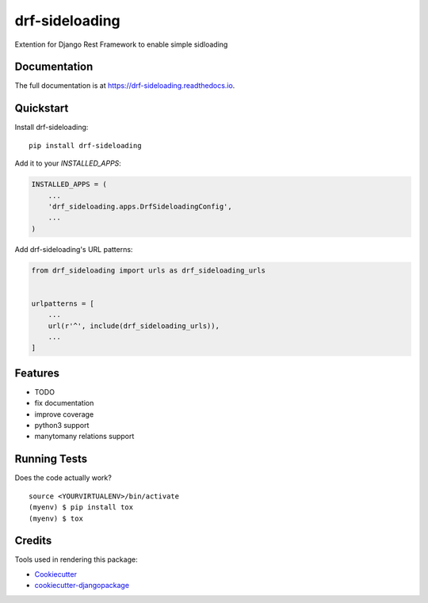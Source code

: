 =============================
drf-sideloading
=============================

.. image:: https://badge.fury.io/py/drf-sideloading.svg
    :target: https://badge.fury.io/py/drf-sideloading

.. image:: https://travis-ci.org/namespace-ee/drf-sideloading.svg?branch=master
    :target: https://travis-ci.org/namespace-ee/drf-sideloading

.. image:: https://codecov.io/gh/namespace-ee/drf-sideloading/branch/master/graph/badge.svg
    :target: https://codecov.io/gh/namespace-ee/drf-sideloading

Extention for Django Rest Framework to enable simple sidloading

Documentation
-------------

The full documentation is at https://drf-sideloading.readthedocs.io.

Quickstart
----------

Install drf-sideloading::

    pip install drf-sideloading

Add it to your `INSTALLED_APPS`:

.. code-block:: python

    INSTALLED_APPS = (
        ...
        'drf_sideloading.apps.DrfSideloadingConfig',
        ...
    )

Add drf-sideloading's URL patterns:

.. code-block:: python

    from drf_sideloading import urls as drf_sideloading_urls


    urlpatterns = [
        ...
        url(r'^', include(drf_sideloading_urls)),
        ...
    ]

Features
--------

* TODO
* fix documentation
* improve coverage
* python3 support
* manytomany relations support


Running Tests
-------------

Does the code actually work?

::

    source <YOURVIRTUALENV>/bin/activate
    (myenv) $ pip install tox
    (myenv) $ tox

Credits
-------

Tools used in rendering this package:

*  Cookiecutter_
*  `cookiecutter-djangopackage`_

.. _Cookiecutter: https://github.com/audreyr/cookiecutter
.. _`cookiecutter-djangopackage`: https://github.com/pydanny/cookiecutter-djangopackage
